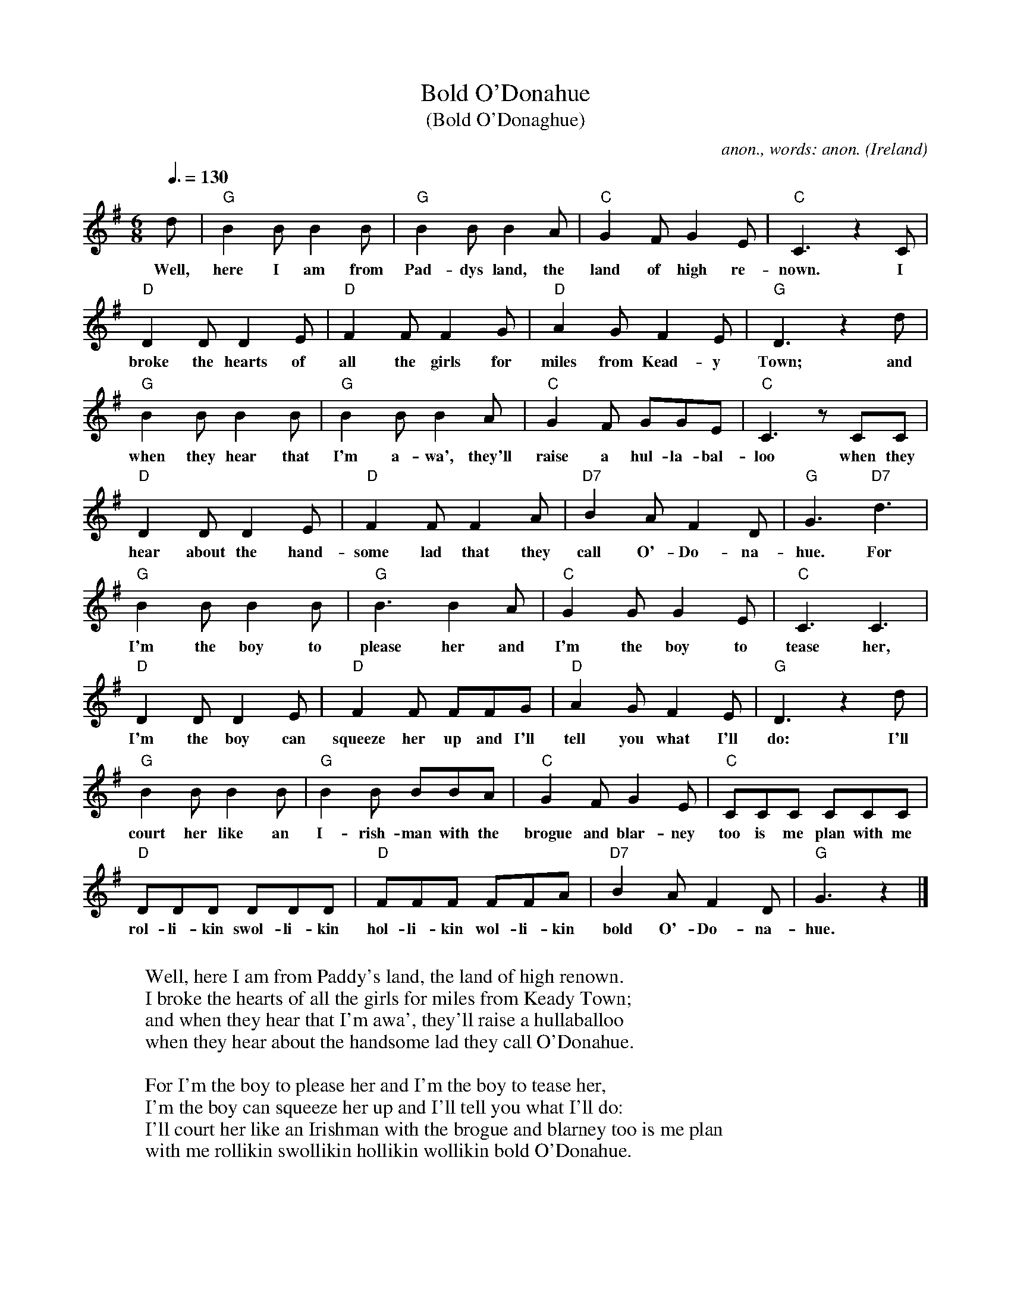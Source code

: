 X:16551
T:Bold O'Donahue
T:(Bold O'Donaghue)
C:anon., words: anon.
O:Ireland
R:Jig?
Z:Transcribed by Frank Nordberg - http://www.musicaviva.com
F:http://abc.musicaviva.com/tunes/ireland/bo/bold-odonahue-g/bold-odonahue-g-1.abc
M:6/8
L:1/8
Q:3/8=130
K:G
d|"G"B2B B2B|"G"B2B B2A|"C"G2F G2E|"C"C3 z2C|
w:Well, here I am from Pad-dys land, the land of high re-nown. I
"D"D2D D2E|"D"F2F F2G|"D"A2G F2E|"G"D3 z2d|
w:broke the hearts of all the girls for miles from Kead-y Town; and
"G"B2B B2B|"G"B2B B2A|"C"G2F GGE|"C"C3 zCC|
w:when they hear that I'm a-wa', they'll raise a hul-la-bal-loo when they
"D"D2D D2E|"D"F2F F2A|"D7"B2A F2D|"G"G3 "D7"d3|
w:hear about the hand-some lad that they call O'-Do-na-hue. For
"G"B2B B2B|"G"B3 B2A|"C"G2G G2E|"C"C3 C3|
w:I'm the boy to please her and I'm the boy to tease her,
"D"D2D D2E|"D"F2F FFG|"D"A2G F2E|"G"D3 z2d|
w:I'm the boy can squeeze her up and I'll tell you what I'll do: I'll
"G"B2B B2B|"G"B2B BBA|"C"G2F G2E|"C"CCC CCC|
w:court her like an I-rish-man with the brogue and blar-ney too is me plan with me
"D"DDD DDD|"D"FFF FFA|"D7"B2A F2D|"G"G3z2|]
w:rol-li-kin swol-li-kin hol-li-kin wol-li-kin bold O'-Do-na-hue.
W:
W:Well, here I am from Paddy's land, the land of high renown.
W:I broke the hearts of all the girls for miles from Keady Town;
W:and when they hear that I'm awa', they'll raise a hullaballoo
W:when they hear about the handsome lad they call O'Donahue.
W:
W:  For I'm the boy to please her and I'm the boy to tease her,
W:  I'm the boy can squeeze her up and I'll tell you what I'll do:
W:  I'll court her like an Irishman with the brogue and blarney too is me plan
W:  with me rollikin swollikin hollikin wollikin bold O'Donahue.
W:
W:I wish me love was a red rose growin' on yon garden wall
W:and me to be a dew drop and upon her brow I'd fall.
W:Perhaps now she might think of me as a rather heavy dew,
W:no more she'd love the handsome lad that they call O'Donahue.
W:
W:  For I'm the boy to...
W:
W:I hear that Queen Victoria has a daughter fine and grand.
W:Perhaps she'd take it into her head for to marry an Irishman,
W:and if I could only get the chance to have a word or two,
W:I'm sure she'd take a notion in the bold O'Donahue.
W:
W:  For I'm the boy to...
W:
W:
W:  From Musica Viva - http://www.musicaviva.com
W:  the Internet center for free sheet music downloads.
